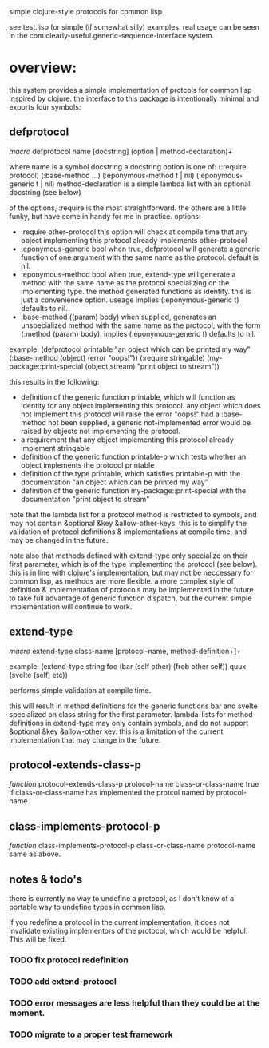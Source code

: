 simple clojure-style protocols for common lisp

see test.lisp for simple (if somewhat silly) examples.
real usage can be seen in the com.clearly-useful.generic-sequence-interface
system.

* overview:
  this system provides a simple implementation of protcols for common
  lisp inspired by clojure. the interface to this package is
  intentionally minimal and exports four symbols:

** defprotocol
   /macro/
   defprotocol name [docstring] (option | method-declaration)+

   where name is a symbol
         docstring a docstring
         option is one of:
	   (:require protocol)
	   (:base-method ...)
	   (:eponymous-method t | nil)
	   (:eponymous-generic t | nil)
	 method-declaration is
	   a simple lambda list with
	   an optional docstring (see below)
   
   of the options, :require is the most straightforward.
   the others are a little funky, but have come in handy
   for me in practice.
   options:
     - :require other-protocol
       this option will check at compile time
       that any object implementing this protocol
       already implements other-protocol
     - :eponymous-generic bool
       when true, defprotocol will generate a generic
       function of one argument with the same name as
       the protocol. default is nil.
     - :eponymous-method bool
       when true, extend-type will generate a method
       with the same name as the protocol specializing
       on the implementing type. the method generated
       functions as identity. this is just a convenience
       option. useage implies (:eponymous-generic t)
       defaults to nil.
     - :base-method ((param) body)
       when supplied, generates an unspecialized method
       with the same name as the protocol, with the form
       (:method (param) body). implies (:eponymous-generic t)
       defaults to nil.
       
   example:
   (defprotocol printable
     "an object which can be printed my way"
     (:base-method (object) (error "oops!"))
     (:require stringable)
     (my-package::print-special (object stream) "print object to stream"))

   this results in the following:
     - definition of the generic function printable, which will
       function as identity for any object implementing this
       protocol. any object which does not implement this protocol
       will raise the error "oops!"  had a :base-method not been
       supplied, a generic not-implemented error would be raised by
       objects not implementing the protocol.
     - a requirement that any object implementing this protocol
       already implement stringable
     - definition of the generic function printable-p which tests
       whether an object implements the protocol printable
     - definition of the type printable, which satisfies printable-p
       with the documentation "an object which can be printed my way"
     - definition of the generic function my-package::print-special
       with the documentation "print object to stream"
       
    note that the lambda list for a protocol method is restricted to
    symbols, and may not contain &optional &key
    &allow-other-keys. this is to simplify the validation of protocol
    definitions & implementations at compile time, and may be changed
    in the future.

    note also that methods defined with extend-type only specialize on
    their first parameter, which is of the type implementing the
    protocol (see below). this is in line with clojure's
    implementation, but may not be neccessary for common lisp, as
    methods are more flexible.  a more complex style of definition &
    implementation of protocols may be implemented in the future to
    take full advantage of generic function dispatch, but the current
    simple implementation will continue to work.

** extend-type
   /macro/
   extend-type class-name [protocol-name, method-definition+]+

   example:
   (extend-type string
     foo
     (bar (self other) (frob other self))
     quux
     (svelte (self) etc))

   performs simple validation at compile time.
     
   this will result in method definitions for the generic functions
   bar and svelte specialized on class string for the first parameter.
   lambda-lists for method-definitions in extend-type may only contain
   symbols, and do not support &optional &key &allow-other key. this
   is a limitation of the current implementation that may change in
   the future.

** protocol-extends-class-p
   /function/
   protocol-extends-class-p protocol-name class-or-class-name
   true if class-or-class-name has implemented the protcol
   named by protocol-name

** class-implements-protocol-p
   /function/
   class-implements-protocol-p class-or-class-name protocol-name
   same as above.

** notes & todo's
   there is currently no way to undefine a protocol, as I don't know
   of a portable way to undefine types in common lisp.

   if you redefine a protocol in the current implementation, it does
   not invalidate existing implementors of the protocol, which would
   be helpful. This will be fixed.

*** TODO fix protocol redefinition  

*** TODO add extend-protocol

*** TODO error messages are less helpful than they could be at the moment. 

*** TODO migrate to a proper test framework 

